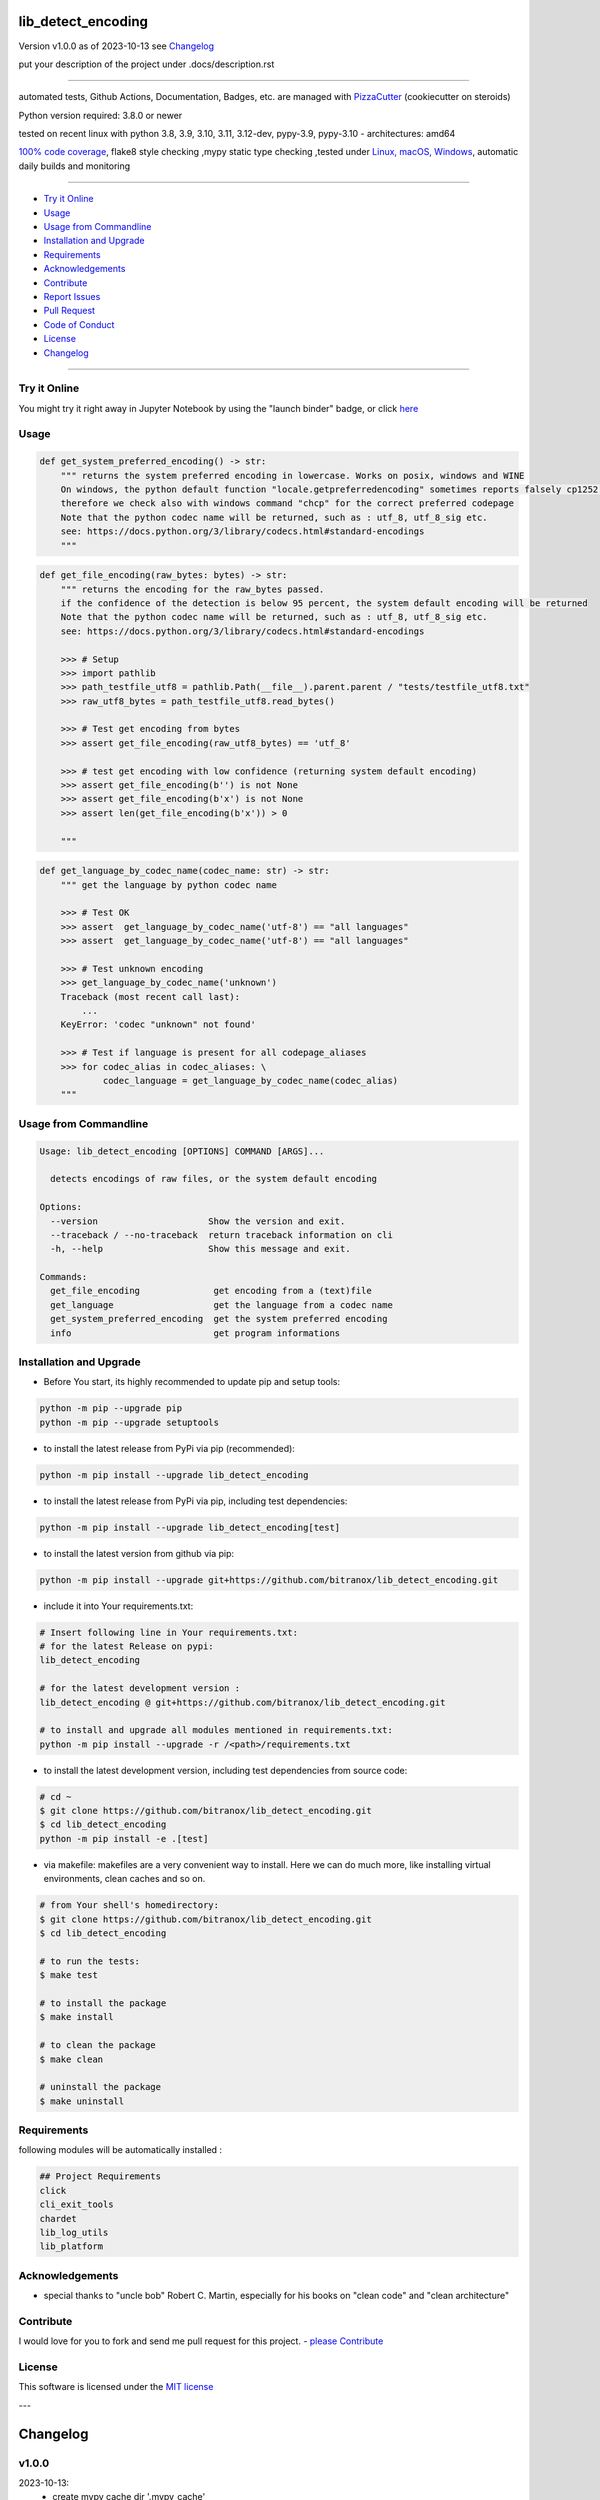 lib_detect_encoding
===================


Version v1.0.0 as of 2023-10-13 see `Changelog`_

|build_badge| |codeql| |license| |jupyter| |pypi|
|pypi-downloads| |black| |codecov| |cc_maintain| |cc_issues| |cc_coverage| |snyk|



.. |build_badge| image:: https://github.com/bitranox/lib_detect_encoding/actions/workflows/python-package.yml/badge.svg
   :target: https://github.com/bitranox/lib_detect_encoding/actions/workflows/python-package.yml


.. |codeql| image:: https://github.com/bitranox/lib_detect_encoding/actions/workflows/codeql-analysis.yml/badge.svg?event=push
   :target: https://github.com//bitranox/lib_detect_encoding/actions/workflows/codeql-analysis.yml

.. |license| image:: https://img.shields.io/github/license/webcomics/pywine.svg
   :target: http://en.wikipedia.org/wiki/MIT_License

.. |jupyter| image:: https://mybinder.org/badge_logo.svg
   :target: https://mybinder.org/v2/gh/bitranox/lib_detect_encoding/master?filepath=lib_detect_encoding.ipynb

.. for the pypi status link note the dashes, not the underscore !
.. |pypi| image:: https://img.shields.io/pypi/status/lib-detect-encoding?label=PyPI%20Package
   :target: https://badge.fury.io/py/lib_detect_encoding

.. badge until 2023-10-08:
.. https://img.shields.io/codecov/c/github/bitranox/lib_detect_encoding
.. badge from 2023-10-08:
.. |codecov| image:: https://codecov.io/gh/bitranox/lib_detect_encoding/graph/badge.svg
   :target: https://codecov.io/gh/bitranox/lib_detect_encoding

.. |cc_maintain| image:: https://img.shields.io/codeclimate/maintainability-percentage/bitranox/lib_detect_encoding?label=CC%20maintainability
   :target: https://codeclimate.com/github/bitranox/lib_detect_encoding/maintainability
   :alt: Maintainability

.. |cc_issues| image:: https://img.shields.io/codeclimate/issues/bitranox/lib_detect_encoding?label=CC%20issues
   :target: https://codeclimate.com/github/bitranox/lib_detect_encoding/maintainability
   :alt: Maintainability

.. |cc_coverage| image:: https://img.shields.io/codeclimate/coverage/bitranox/lib_detect_encoding?label=CC%20coverage
   :target: https://codeclimate.com/github/bitranox/lib_detect_encoding/test_coverage
   :alt: Code Coverage

.. |snyk| image:: https://snyk.io/test/github/bitranox/lib_detect_encoding/badge.svg
   :target: https://snyk.io/test/github/bitranox/lib_detect_encoding

.. |black| image:: https://img.shields.io/badge/code%20style-black-000000.svg
   :target: https://github.com/psf/black

.. |pypi-downloads| image:: https://img.shields.io/pypi/dm/lib-detect-encoding
   :target: https://pypi.org/project/lib-detect-encoding/
   :alt: PyPI - Downloads

put your description of the project under .docs/description.rst

----

automated tests, Github Actions, Documentation, Badges, etc. are managed with `PizzaCutter <https://github
.com/bitranox/PizzaCutter>`_ (cookiecutter on steroids)

Python version required: 3.8.0 or newer

tested on recent linux with python 3.8, 3.9, 3.10, 3.11, 3.12-dev, pypy-3.9, pypy-3.10 - architectures: amd64

`100% code coverage <https://codeclimate.com/github/bitranox/lib_detect_encoding/test_coverage>`_, flake8 style checking ,mypy static type checking ,tested under `Linux, macOS, Windows <https://github.com/bitranox/lib_detect_encoding/actions/workflows/python-package.yml>`_, automatic daily builds and monitoring

----

- `Try it Online`_
- `Usage`_
- `Usage from Commandline`_
- `Installation and Upgrade`_
- `Requirements`_
- `Acknowledgements`_
- `Contribute`_
- `Report Issues <https://github.com/bitranox/lib_detect_encoding/blob/master/ISSUE_TEMPLATE.md>`_
- `Pull Request <https://github.com/bitranox/lib_detect_encoding/blob/master/PULL_REQUEST_TEMPLATE.md>`_
- `Code of Conduct <https://github.com/bitranox/lib_detect_encoding/blob/master/CODE_OF_CONDUCT.md>`_
- `License`_
- `Changelog`_

----

Try it Online
-------------

You might try it right away in Jupyter Notebook by using the "launch binder" badge, or click `here <https://mybinder.org/v2/gh/{{rst_include.
repository_slug}}/master?filepath=lib_detect_encoding.ipynb>`_

Usage
-----------

.. code-block:: python

    def get_system_preferred_encoding() -> str:
        """ returns the system preferred encoding in lowercase. Works on posix, windows and WINE
        On windows, the python default function "locale.getpreferredencoding" sometimes reports falsely cp1252 instead of cp850,
        therefore we check also with windows command "chcp" for the correct preferred codepage
        Note that the python codec name will be returned, such as : utf_8, utf_8_sig etc.
        see: https://docs.python.org/3/library/codecs.html#standard-encodings
        """

.. code-block:: python

    def get_file_encoding(raw_bytes: bytes) -> str:
        """ returns the encoding for the raw_bytes passed.
        if the confidence of the detection is below 95 percent, the system default encoding will be returned
        Note that the python codec name will be returned, such as : utf_8, utf_8_sig etc.
        see: https://docs.python.org/3/library/codecs.html#standard-encodings

        >>> # Setup
        >>> import pathlib
        >>> path_testfile_utf8 = pathlib.Path(__file__).parent.parent / "tests/testfile_utf8.txt"
        >>> raw_utf8_bytes = path_testfile_utf8.read_bytes()

        >>> # Test get encoding from bytes
        >>> assert get_file_encoding(raw_utf8_bytes) == 'utf_8'

        >>> # test get encoding with low confidence (returning system default encoding)
        >>> assert get_file_encoding(b'') is not None
        >>> assert get_file_encoding(b'x') is not None
        >>> assert len(get_file_encoding(b'x')) > 0

        """

.. code-block:: python

    def get_language_by_codec_name(codec_name: str) -> str:
        """ get the language by python codec name

        >>> # Test OK
        >>> assert  get_language_by_codec_name('utf-8') == "all languages"
        >>> assert  get_language_by_codec_name('utf-8') == "all languages"

        >>> # Test unknown encoding
        >>> get_language_by_codec_name('unknown')
        Traceback (most recent call last):
            ...
        KeyError: 'codec "unknown" not found'

        >>> # Test if language is present for all codepage_aliases
        >>> for codec_alias in codec_aliases: \
                codec_language = get_language_by_codec_name(codec_alias)
        """

Usage from Commandline
------------------------

.. code-block::

   Usage: lib_detect_encoding [OPTIONS] COMMAND [ARGS]...

     detects encodings of raw files, or the system default encoding

   Options:
     --version                     Show the version and exit.
     --traceback / --no-traceback  return traceback information on cli
     -h, --help                    Show this message and exit.

   Commands:
     get_file_encoding              get encoding from a (text)file
     get_language                   get the language from a codec name
     get_system_preferred_encoding  get the system preferred encoding
     info                           get program informations

Installation and Upgrade
------------------------

- Before You start, its highly recommended to update pip and setup tools:


.. code-block::

    python -m pip --upgrade pip
    python -m pip --upgrade setuptools

- to install the latest release from PyPi via pip (recommended):

.. code-block::

    python -m pip install --upgrade lib_detect_encoding


- to install the latest release from PyPi via pip, including test dependencies:

.. code-block::

    python -m pip install --upgrade lib_detect_encoding[test]

- to install the latest version from github via pip:


.. code-block::

    python -m pip install --upgrade git+https://github.com/bitranox/lib_detect_encoding.git


- include it into Your requirements.txt:

.. code-block::

    # Insert following line in Your requirements.txt:
    # for the latest Release on pypi:
    lib_detect_encoding

    # for the latest development version :
    lib_detect_encoding @ git+https://github.com/bitranox/lib_detect_encoding.git

    # to install and upgrade all modules mentioned in requirements.txt:
    python -m pip install --upgrade -r /<path>/requirements.txt


- to install the latest development version, including test dependencies from source code:

.. code-block::

    # cd ~
    $ git clone https://github.com/bitranox/lib_detect_encoding.git
    $ cd lib_detect_encoding
    python -m pip install -e .[test]

- via makefile:
  makefiles are a very convenient way to install. Here we can do much more,
  like installing virtual environments, clean caches and so on.

.. code-block:: shell

    # from Your shell's homedirectory:
    $ git clone https://github.com/bitranox/lib_detect_encoding.git
    $ cd lib_detect_encoding

    # to run the tests:
    $ make test

    # to install the package
    $ make install

    # to clean the package
    $ make clean

    # uninstall the package
    $ make uninstall

Requirements
------------
following modules will be automatically installed :

.. code-block:: bash

    ## Project Requirements
    click
    cli_exit_tools
    chardet
    lib_log_utils
    lib_platform

Acknowledgements
----------------

- special thanks to "uncle bob" Robert C. Martin, especially for his books on "clean code" and "clean architecture"

Contribute
----------

I would love for you to fork and send me pull request for this project.
- `please Contribute <https://github.com/bitranox/lib_detect_encoding/blob/master/CONTRIBUTING.md>`_

License
-------

This software is licensed under the `MIT license <http://en.wikipedia.org/wiki/MIT_License>`_

---

Changelog
=========

v1.0.0
--------
2023-10-13:
    - create mypy cache dir '.mypy_cache'
    - require minimum python 3.8
    - remove python 3.7 tests
    - introduce PEP517 packaging standard
    - introduce pyproject.toml build-system
    - remove mypy.ini
    - remove pytest.ini
    - remove setup.cfg
    - remove setup.py
    - remove .bettercodehub.yml
    - remove .travis.yml
    - update black config
    - clean ./tests/test_cli.py
    - add codeql badge
    - move 3rd_party_stubs outside the src directory to ``./.3rd_party_stubs``
    - add pypy 3.10 tests
    - add python 3.12-dev tests

0.0.1
-----
2019-07-22: Initial public release

